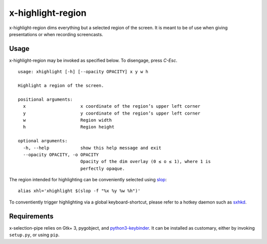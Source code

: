 x-highlight-region
==================

x-highlight-region dims everything but a selected region of the screen. It is
meant to be of use when giving presentations or when recording screencasts.


Usage
-----

x-highlight-region may be invoked as specified below. To disengage, press
*C-Esc*.

::

  usage: xhighlight [-h] [--opacity OPACITY] x y w h

  Highlight a region of the screen.

  positional arguments:
    x                     x coordinate of the region’s upper left corner
    y                     y coordinate of the region’s upper left corner
    w                     Region width
    h                     Region height

  optional arguments:
    -h, --help            show this help message and exit
    --opacity OPACITY, -o OPACITY
                          Opacity of the dim overlay (0 ≤ o ≤ 1), where 1 is
                          perfectly opaque.


The region intended for highlighting can be conveniently selected using `slop
<https://github.com/naelstrof/slop>`__:

::

   alias xhl='xhighlight $(slop -f "%x %y %w %h")'

To conventiently trigger highlighting via a global keyboard-shortcut, please
refer to a hotkey daemon such as `sxhkd
<https://github.com/baskerville/sxhkd>`__.


Requirements
------------

x-selection-pipe relies on Gtk+ 3, pygobject, and `python3-keybinder
<https://github.com/LiuLang/python3-keybinder>`__. It can be installed as
customary, either by invoking ``setup.py``, or using ``pip``.
